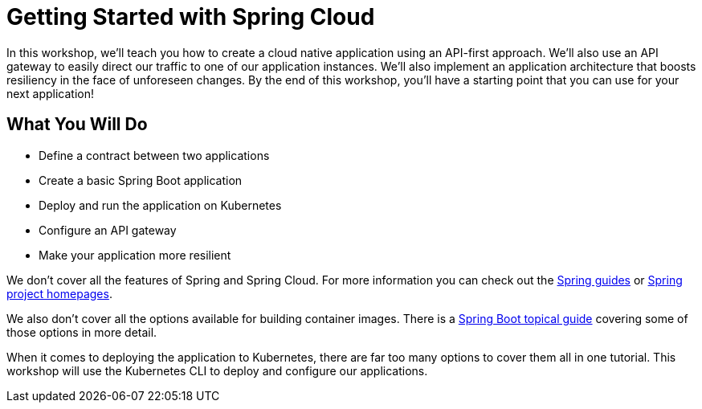 = Getting Started with Spring Cloud

In this workshop, we’ll teach you how to create a cloud native application using an API-first approach.
We’ll also use an API gateway to easily direct our traffic to one of our application instances.
We’ll also implement an application architecture that boosts resiliency in the face of unforeseen changes.
By the end of this workshop, you’ll have a starting point that you can use for your next application!

== What You Will Do

- Define a contract between two applications
- Create a basic Spring Boot application
- Deploy and run the application on Kubernetes
- Configure an API gateway
- Make your application more resilient

We don't cover all the features of Spring and Spring Cloud.
For more information you can check out the https://spring.io/guides[Spring guides^] or https://spring.io/projects[Spring project homepages^].

We also don't cover all the options available for building container images.
There is a https://spring.io/guides/topicals/spring-boot-docker/[Spring Boot topical guide^] covering some of those options in more detail.

When it comes to deploying the application to Kubernetes, there are far too many options to cover them all in one tutorial.
This workshop will use the Kubernetes CLI to deploy and configure our applications.
